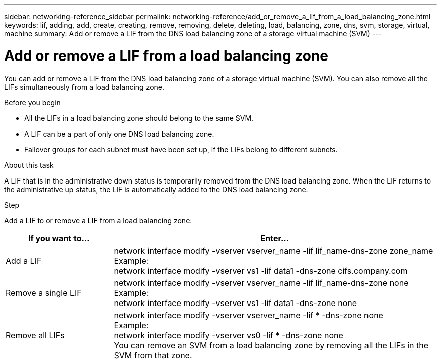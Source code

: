---
sidebar: networking-reference_sidebar
permalink: networking-reference/add_or_remove_a_lif_from_a_load_balancing_zone.html
keywords: lif, adding, add, create, creating, remove, removing, delete, deleting, load, balancing, zone, dns, svm, storage, virtual, machine
summary: Add or remove a LIF from the DNS load balancing zone of a storage virtual machine (SVM)
---

= Add or remove a LIF from a load balancing zone
:hardbreaks:
:nofooter:
:icons: font
:linkattrs:
:imagesdir: ./media/

//
// This file was created with NDAC Version 2.0 (August 17, 2020)
//
// 2020-11-30 12:43:36.717167
//

[.lead]
You can add or remove a LIF from the DNS load balancing zone of a storage virtual machine (SVM). You can also remove all the LIFs simultaneously from a load balancing zone.

.Before you begin

* All the LIFs in a load balancing zone should belong to the same SVM.
* A LIF can be a part of only one DNS load balancing zone.
* Failover groups for each subnet must have been set up, if the LIFs belong to different subnets.

.About this task

A LIF that is in the administrative down status is temporarily removed from the DNS load balancing zone. When the LIF returns to the administrative up status, the LIF is automatically added to the DNS load balancing zone.

.Step

Add a LIF to or remove a LIF from a load balancing zone:

[cols="25,75"]
|===
|If you want to... |Enter...

|Add a LIF
|network interface modify -vserver vserver_name -lif lif_name-dns-zone zone_name
Example:
network interface modify -vserver vs1 -lif data1 -dns-zone cifs.company.com
|Remove a single LIF
|network interface modify -vserver vserver_name -lif lif_name-dns-zone none
Example:
 network interface modify -vserver vs1 -lif data1 -dns-zone none
|Remove all LIFs
|network interface modify -vserver vserver_name -lif * -dns-zone none
Example:
network interface modify -vserver vs0 -lif * -dns-zone none
You can remove an SVM from a load balancing zone by removing all the LIFs in the SVM from that zone.
|===
